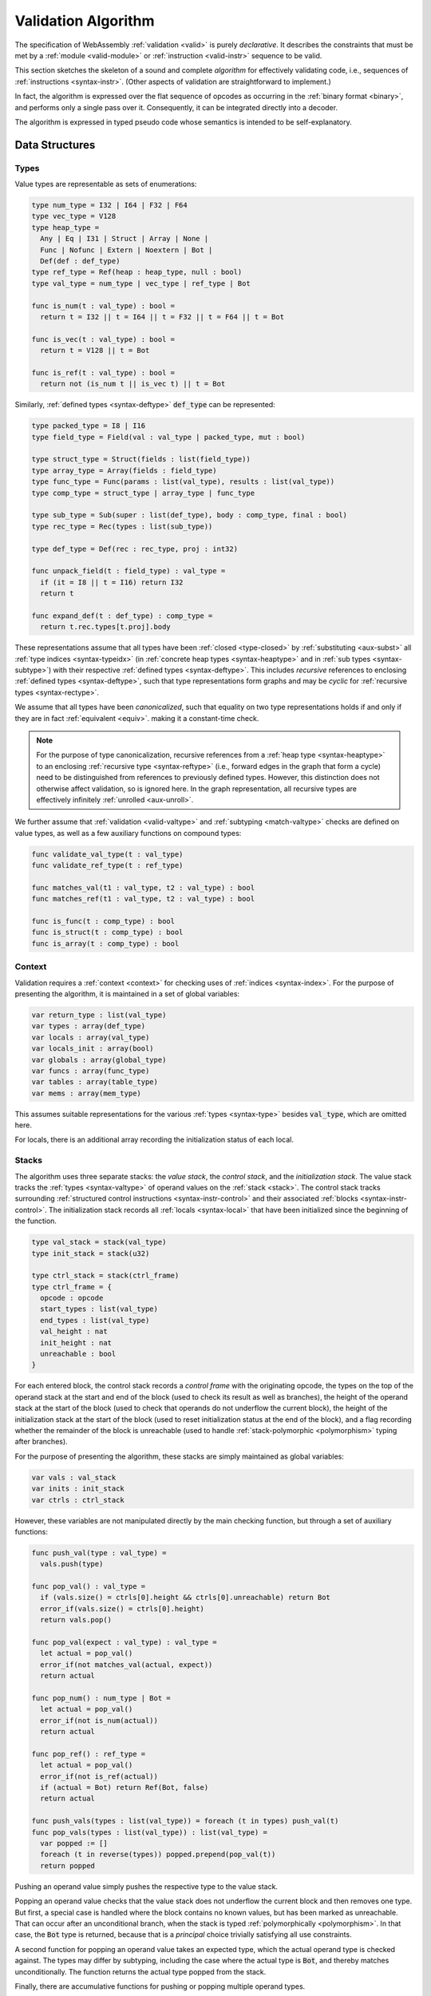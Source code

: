 .. index:: validation, algorithm, instruction, module, binary format, opcode
.. _algo-valid:

Validation Algorithm
--------------------

The specification of WebAssembly :ref:`validation <valid>` is purely *declarative*.
It describes the constraints that must be met by a :ref:`module <valid-module>` or :ref:`instruction <valid-instr>` sequence to be valid.

This section sketches the skeleton of a sound and complete *algorithm* for effectively validating code, i.e., sequences of :ref:`instructions <syntax-instr>`.
(Other aspects of validation are straightforward to implement.)

In fact, the algorithm is expressed over the flat sequence of opcodes as occurring in the :ref:`binary format <binary>`, and performs only a single pass over it.
Consequently, it can be integrated directly into a decoder.

The algorithm is expressed in typed pseudo code whose semantics is intended to be self-explanatory.


.. index:: value type, reference type, vector type, number type, packed type, field type, structure type, array type, function type, compound type, sub type, recursive type, defined type, stack, label, frame, instruction

Data Structures
~~~~~~~~~~~~~~~

Types
.....

Value types are representable as sets of enumerations:

.. code-block:: pseudo

   type num_type = I32 | I64 | F32 | F64
   type vec_type = V128
   type heap_type =
     Any | Eq | I31 | Struct | Array | None |
     Func | Nofunc | Extern | Noextern | Bot |
     Def(def : def_type)
   type ref_type = Ref(heap : heap_type, null : bool)
   type val_type = num_type | vec_type | ref_type | Bot

   func is_num(t : val_type) : bool =
     return t = I32 || t = I64 || t = F32 || t = F64 || t = Bot

   func is_vec(t : val_type) : bool =
     return t = V128 || t = Bot

   func is_ref(t : val_type) : bool =
     return not (is_num t || is_vec t) || t = Bot

Similarly, :ref:`defined types <syntax-deftype>` :code:`def_type` can be represented:

.. code-block:: pseudo

   type packed_type = I8 | I16
   type field_type = Field(val : val_type | packed_type, mut : bool)

   type struct_type = Struct(fields : list(field_type))
   type array_type = Array(fields : field_type)
   type func_type = Func(params : list(val_type), results : list(val_type))
   type comp_type = struct_type | array_type | func_type

   type sub_type = Sub(super : list(def_type), body : comp_type, final : bool)
   type rec_type = Rec(types : list(sub_type))

   type def_type = Def(rec : rec_type, proj : int32)

   func unpack_field(t : field_type) : val_type =
     if (it = I8 || t = I16) return I32
     return t

   func expand_def(t : def_type) : comp_type =
     return t.rec.types[t.proj].body

These representations assume that all types have been :ref:`closed <type-closed>` by :ref:`substituting <aux-subst>` all :ref:`type indices <syntax-typeidx>` (in :ref:`concrete heap types <syntax-heaptype>` and in :ref:`sub types <syntax-subtype>`) with their respective :ref:`defined types <syntax-deftype>`.
This includes *recursive* references to enclosing :ref:`defined types <syntax-deftype>`,
such that type representations form graphs and may be *cyclic* for :ref:`recursive types <syntax-rectype>`.

We assume that all types have been *canonicalized*, such that equality on two type representations holds if and only if they are in fact :ref:`equivalent <equiv>`. making it a constant-time check.

.. note::
   For the purpose of type canonicalization, recursive references from a :ref:`heap type <syntax-heaptype>` to an enclosing :ref:`recursive type <syntax-reftype>` (i.e., forward edges in the graph that form a cycle) need to be distinguished from references to previously defined types.
   However, this distinction does not otherwise affect validation, so is ignored here.
   In the graph representation, all recursive types are effectively infinitely :ref:`unrolled <aux-unroll>`.

We further assume that :ref:`validation <valid-valtype>` and :ref:`subtyping <match-valtype>` checks are defined on value types, as well as a few auxiliary functions on compound types:

.. code-block:: pseudo

   func validate_val_type(t : val_type)
   func validate_ref_type(t : ref_type)

   func matches_val(t1 : val_type, t2 : val_type) : bool
   func matches_ref(t1 : val_type, t2 : val_type) : bool

   func is_func(t : comp_type) : bool
   func is_struct(t : comp_type) : bool
   func is_array(t : comp_type) : bool

Context
.......

Validation requires a :ref:`context <context>` for checking uses of :ref:`indices <syntax-index>`.
For the purpose of presenting the algorithm, it is maintained in a set of global variables:

.. code-block:: pseudo

   var return_type : list(val_type)
   var types : array(def_type)
   var locals : array(val_type)
   var locals_init : array(bool)
   var globals : array(global_type)
   var funcs : array(func_type)
   var tables : array(table_type)
   var mems : array(mem_type)

This assumes suitable representations for the various :ref:`types <syntax-type>` besides :code:`val_type`, which are omitted here.

For locals, there is an additional array recording the initialization status of each local.

Stacks
......

The algorithm uses three separate stacks: the *value stack*, the *control stack*, and the *initialization stack*.
The value stack tracks the :ref:`types <syntax-valtype>` of operand values on the :ref:`stack <stack>`.
The control stack tracks surrounding :ref:`structured control instructions <syntax-instr-control>` and their associated :ref:`blocks <syntax-instr-control>`.
The initialization stack records all :ref:`locals <syntax-local>` that have been initialized since the beginning of the function.

.. code-block:: pseudo

   type val_stack = stack(val_type)
   type init_stack = stack(u32)

   type ctrl_stack = stack(ctrl_frame)
   type ctrl_frame = {
     opcode : opcode
     start_types : list(val_type)
     end_types : list(val_type)
     val_height : nat
     init_height : nat
     unreachable : bool
   }

For each entered block, the control stack records a *control frame* with the originating opcode, the types on the top of the operand stack at the start and end of the block (used to check its result as well as branches), the height of the operand stack at the start of the block (used to check that operands do not underflow the current block), the height of the initialization stack at the start of the block (used to reset initialization status at the end of the block), and a flag recording whether the remainder of the block is unreachable (used to handle :ref:`stack-polymorphic <polymorphism>` typing after branches).

For the purpose of presenting the algorithm, these stacks are simply maintained as global variables:

.. code-block:: pseudo

   var vals : val_stack
   var inits : init_stack
   var ctrls : ctrl_stack

However, these variables are not manipulated directly by the main checking function, but through a set of auxiliary functions:

.. code-block:: pseudo

   func push_val(type : val_type) =
     vals.push(type)

   func pop_val() : val_type =
     if (vals.size() = ctrls[0].height && ctrls[0].unreachable) return Bot
     error_if(vals.size() = ctrls[0].height)
     return vals.pop()

   func pop_val(expect : val_type) : val_type =
     let actual = pop_val()
     error_if(not matches_val(actual, expect))
     return actual

   func pop_num() : num_type | Bot =
     let actual = pop_val()
     error_if(not is_num(actual))
     return actual

   func pop_ref() : ref_type =
     let actual = pop_val()
     error_if(not is_ref(actual))
     if (actual = Bot) return Ref(Bot, false)
     return actual

   func push_vals(types : list(val_type)) = foreach (t in types) push_val(t)
   func pop_vals(types : list(val_type)) : list(val_type) =
     var popped := []
     foreach (t in reverse(types)) popped.prepend(pop_val(t))
     return popped

Pushing an operand value simply pushes the respective type to the value stack.

Popping an operand value checks that the value stack does not underflow the current block and then removes one type.
But first, a special case is handled where the block contains no known values, but has been marked as unreachable.
That can occur after an unconditional branch, when the stack is typed :ref:`polymorphically <polymorphism>`.
In that case, the :code:`Bot` type is returned, because that is a *principal* choice trivially satisfying all use constraints.

A second function for popping an operand value takes an expected type, which the actual operand type is checked against.
The types may differ by subtyping, including the case where the actual type is :code:`Bot`, and thereby matches unconditionally.
The function returns the actual type popped from the stack.

Finally, there are accumulative functions for pushing or popping multiple operand types.

.. note::
   The notation :code:`stack[i]` is meant to index the stack from the top,
   so that, e.g., :code:`ctrls[0]` accesses the element pushed last.


The initialization stack and the initialization status of locals is manipulated through the following functions:

.. code-block:: pseudo

   func get_local(idx : u32) =
     error_if(not locals_init[idx])

   func set_local(idx : u32) =
     if (not locals_init[idx])
       inits.push(idx)
       locals_init[idx] := true

   func reset_locals(height : nat) =
     while (inits.size() > height)
       locals_init[inits.pop()] := false

Getting a local verifies that it is known to be initialized.
When a local is set that was not set already,
then its initialization status is updated and the change is recorded in the initialization stack.
Thus, the initialization status of all locals can be reset to a previous state by denoting a specific height in the initialization stack.

The size of the initialization stack is bounded by the number of (non-defaultable) locals in a function, so can be preallocated by an algorithm.

The control stack is likewise manipulated through auxiliary functions:

.. code-block:: pseudo

   func push_ctrl(opcode : opcode, in : list(val_type), out : list(val_type)) =
     let frame = ctrl_frame(opcode, in, out, vals.size(), inits.size(), false)
     ctrls.push(frame)
     push_vals(in)

   func pop_ctrl() : ctrl_frame =
     error_if(ctrls.is_empty())
     let frame = ctrls[0]
     pop_vals(frame.end_types)
     error_if(vals.size() =/= frame.val_height)
     reset_locals(frame.init_height)
     ctrls.pop()
     return frame

   func label_types(frame : ctrl_frame) : list(val_types) =
     return (if (frame.opcode = loop) frame.start_types else frame.end_types)

   func unreachable() =
     vals.resize(ctrls[0].height)
     ctrls[0].unreachable := true

Pushing a control frame takes the types of the label and result values.
It allocates a new frame record recording them along with the current height of the operand stack and marks the block as reachable.

Popping a frame first checks that the control stack is not empty.
It then verifies that the operand stack contains the right types of values expected at the end of the exited block and pops them off the operand stack.
Afterwards, it checks that the stack has shrunk back to its initial height.
Finally, it undoes all changes to the initialization status of locals that happend inside the block.

The type of the :ref:`label <syntax-label>` associated with a control frame is either that of the stack at the start or the end of the frame, determined by the opcode that it originates from.

Finally, the current frame can be marked as unreachable.
In that case, all existing operand types are purged from the value stack, in order to allow for the :ref:`stack-polymorphism <polymorphism>` logic in :code:`pop_val` to take effect.
Because every function has an implicit outermost label that corresponds to an implicit block frame,
it is an invariant of the validation algorithm that there always is at least one frame on the control stack when validating an instruction, and hence, `ctrls[0]` is always defined.

.. note::
   Even with the unreachable flag set, consecutive operands are still pushed to and popped from the operand stack.
   That is necessary to detect invalid :ref:`examples <polymorphism>` like :math:`(\UNREACHABLE~(\I32.\CONST)~\I64.\ADD)`.
   However, a polymorphic stack cannot underflow, but instead generates :code:`Bot` types as needed.


.. index:: opcode

Validation of Opcode Sequences
~~~~~~~~~~~~~~~~~~~~~~~~~~~~~~

The following function shows the validation of a number of representative instructions that manipulate the stack.
Other instructions are checked in a similar manner.

.. code-block:: pseudo

   func validate(opcode) =
     switch (opcode)
       case (i32.add)
         pop_val(I32)
         pop_val(I32)
         push_val(I32)

       case (drop)
         pop_val()

       case (select)
         pop_val(I32)
         let t1 = pop_val()
         let t2 = pop_val()
         error_if(not (is_num(t1) && is_num(t2) || is_vec(t1) && is_vec(t2)))
         error_if(t1 =/= t2 && t1 =/= Bot && t2 =/= Bot)
         push_val(if (t1 = Bot) t2 else t1)

       case (select t)
         pop_val(I32)
         pop_val(t)
         pop_val(t)
         push_val(t)

       case (ref.is_null)
         pop_ref()
         push_val(I32)

       case (ref.as_non_null)
         let rt = pop_ref()
         push_val(Ref(rt.heap, false))

       case (local.get x)
         get_local(x)
         push_val(locals[x])

       case (local.set x)
         pop_val(locals[x])
         set_local(x)

       case (unreachable)
         unreachable()

       case (block t1*->t2*)
         pop_vals([t1*])
         push_ctrl(block, [t1*], [t2*])

       case (loop t1*->t2*)
         pop_vals([t1*])
         push_ctrl(loop, [t1*], [t2*])

       case (if t1*->t2*)
         pop_val(I32)
         pop_vals([t1*])
         push_ctrl(if, [t1*], [t2*])

       case (end)
         let frame = pop_ctrl()
         push_vals(frame.end_types)

       case (else)
         let frame = pop_ctrl()
         error_if(frame.opcode =/= if)
         push_ctrl(else, frame.start_types, frame.end_types)

       case (br n)
         error_if(ctrls.size() < n)
         pop_vals(label_types(ctrls[n]))
         unreachable()

       case (br_if n)
         error_if(ctrls.size() < n)
         pop_val(I32)
         pop_vals(label_types(ctrls[n]))
         push_vals(label_types(ctrls[n]))

       case (br_table n* m)
         pop_val(I32)
         error_if(ctrls.size() < m)
         let arity = label_types(ctrls[m]).size()
         foreach (n in n*)
           error_if(ctrls.size() < n)
           error_if(label_types(ctrls[n]).size() =/= arity)
           push_vals(pop_vals(label_types(ctrls[n])))
         pop_vals(label_types(ctrls[m]))
         unreachable()

       case (br_on_null n)
         error_if(ctrls.size() < n)
         let rt = pop_ref()
         pop_vals(label_types(ctrls[n]))
         push_vals(label_types(ctrls[n]))
         push_val(Ref(rt.heap, false))

       case (br_on_cast n rt1 rt2)
         validate_ref_type(rt1)
         validate_ref_type(rt2)
         pop_val(rt1)
         push_val(rt2)
         pop_vals(label_types(ctrls[n]))
         push_vals(label_types(ctrls[n]))
         pop_val(rt2)
         push_val(diff_ref_type(rt2, rt1))

       case (return)
         pop_vals(return_types)
         unreachable()

       case (call_ref x)
         let t = expand_def(types[x])
         error_if(not is_func(t))
         pop_vals(t.params)
         pop_val(Ref(Def(types[x])))
         push_vals(t.results)

       case (return_call_ref x)
         let t = expand_def(types[x])
         error_if(not is_func(t))
         pop_vals(t.params)
         pop_val(Ref(Def(types[x])))
         error_if(t.results.len() =/= return_types.len())
         push_vals(t.results)
         pop_vals(return_types)
         unreachable()

       case (struct.new x)
         let t = expand_def(types[x])
         error_if(not is_struct(t))
         for (ti in reverse(t.fields))
           pop_val(unpack_field(ti))
         push_val(Ref(Def(types[x])))

       case (struct.set x n)
         let t = expand_def(types[x])
         error_if(not is_struct(t) || n >= t.fields.len())
         pop_val(Ref(Def(types[x])))
         pop_val(unpack_field(st.fields[n]))

.. note::
   It is an invariant under the current WebAssembly instruction set that an operand of :code:`Bot` type is never duplicated on the stack.
   This would change if the language were extended with stack instructions like :code:`dup`.
   Under such an extension, the above algorithm would need to be refined by replacing the :code:`Bot` type with proper *type variables* to ensure that all uses are consistent.
